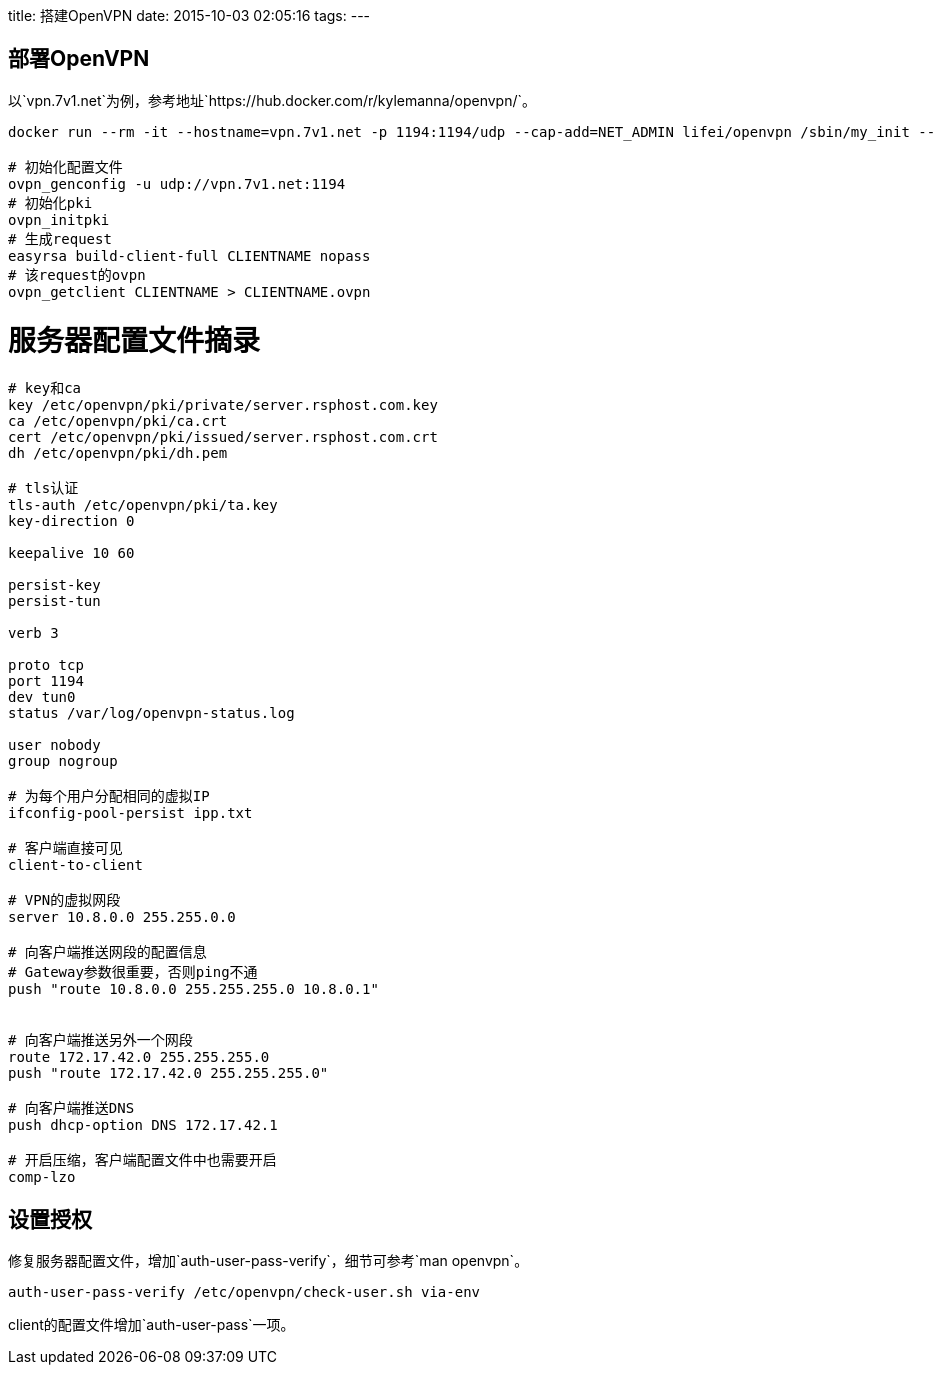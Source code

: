 title: 搭建OpenVPN
date: 2015-10-03 02:05:16
tags:
---

== 部署OpenVPN

以`vpn.7v1.net`为例，参考地址`https://hub.docker.com/r/kylemanna/openvpn/`。

[source, bash]
----
docker run --rm -it --hostname=vpn.7v1.net -p 1194:1194/udp --cap-add=NET_ADMIN lifei/openvpn /sbin/my_init -- bash

# 初始化配置文件
ovpn_genconfig -u udp://vpn.7v1.net:1194
# 初始化pki
ovpn_initpki
# 生成request
easyrsa build-client-full CLIENTNAME nopass
# 该request的ovpn
ovpn_getclient CLIENTNAME > CLIENTNAME.ovpn
----

# 服务器配置文件摘录

[source, conf]
----

# key和ca
key /etc/openvpn/pki/private/server.rsphost.com.key
ca /etc/openvpn/pki/ca.crt
cert /etc/openvpn/pki/issued/server.rsphost.com.crt
dh /etc/openvpn/pki/dh.pem

# tls认证
tls-auth /etc/openvpn/pki/ta.key
key-direction 0

keepalive 10 60

persist-key
persist-tun

verb 3

proto tcp
port 1194
dev tun0
status /var/log/openvpn-status.log

user nobody
group nogroup

# 为每个用户分配相同的虚拟IP
ifconfig-pool-persist ipp.txt

# 客户端直接可见
client-to-client

# VPN的虚拟网段
server 10.8.0.0 255.255.0.0

# 向客户端推送网段的配置信息
# Gateway参数很重要，否则ping不通
push "route 10.8.0.0 255.255.255.0 10.8.0.1"


# 向客户端推送另外一个网段
route 172.17.42.0 255.255.255.0
push "route 172.17.42.0 255.255.255.0"

# 向客户端推送DNS
push dhcp-option DNS 172.17.42.1

# 开启压缩，客户端配置文件中也需要开启
comp-lzo
----

== 设置授权

修复服务器配置文件，增加`auth-user-pass-verify`，细节可参考`man openvpn`。

----
auth-user-pass-verify /etc/openvpn/check-user.sh via-env
----

client的配置文件增加`auth-user-pass`一项。
